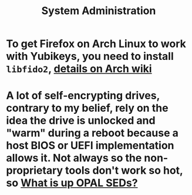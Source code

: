 #+TITLE: System Administration

* To get Firefox on Arch Linux to work with Yubikeys, you need to install ~libfido2~, [[https://wiki.archlinux.org/title/Firefox/Tweaks#Fido_U2F_authentication][details on Arch wiki]]
* A lot of self-encrypting drives, contrary to my belief, rely on the idea the drive is unlocked and "warm" during a reboot because a host BIOS or UEFI implementation allows it. Not always so the non-proprietary tools don't work so hot, so [[file:../../../../../../pages/what is up opal seds_.org][What is up OPAL SEDs?]]